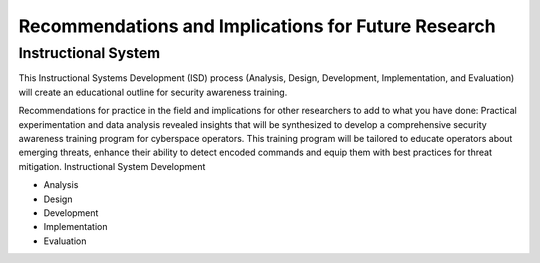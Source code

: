 Recommendations and Implications for Future Research
++++++++++++++++++++++++++++++++++++++++++++++++++++
Instructional System
====================
This Instructional Systems Development (ISD) process (Analysis, Design, Development, Implementation, and Evaluation) will create an educational outline for security awareness training.

.. image:: /images/ADDIE.jpg

Recommendations for practice in the field and implications for other researchers to add to what you have done:
Practical experimentation and data analysis revealed insights that will be synthesized to develop a comprehensive security awareness training program for cyberspace operators. This training program will be tailored to educate operators about emerging threats, enhance their ability to detect encoded commands and equip them with best practices for threat mitigation.
Instructional System Development

- Analysis
- Design
- Development
- Implementation
- Evaluation

